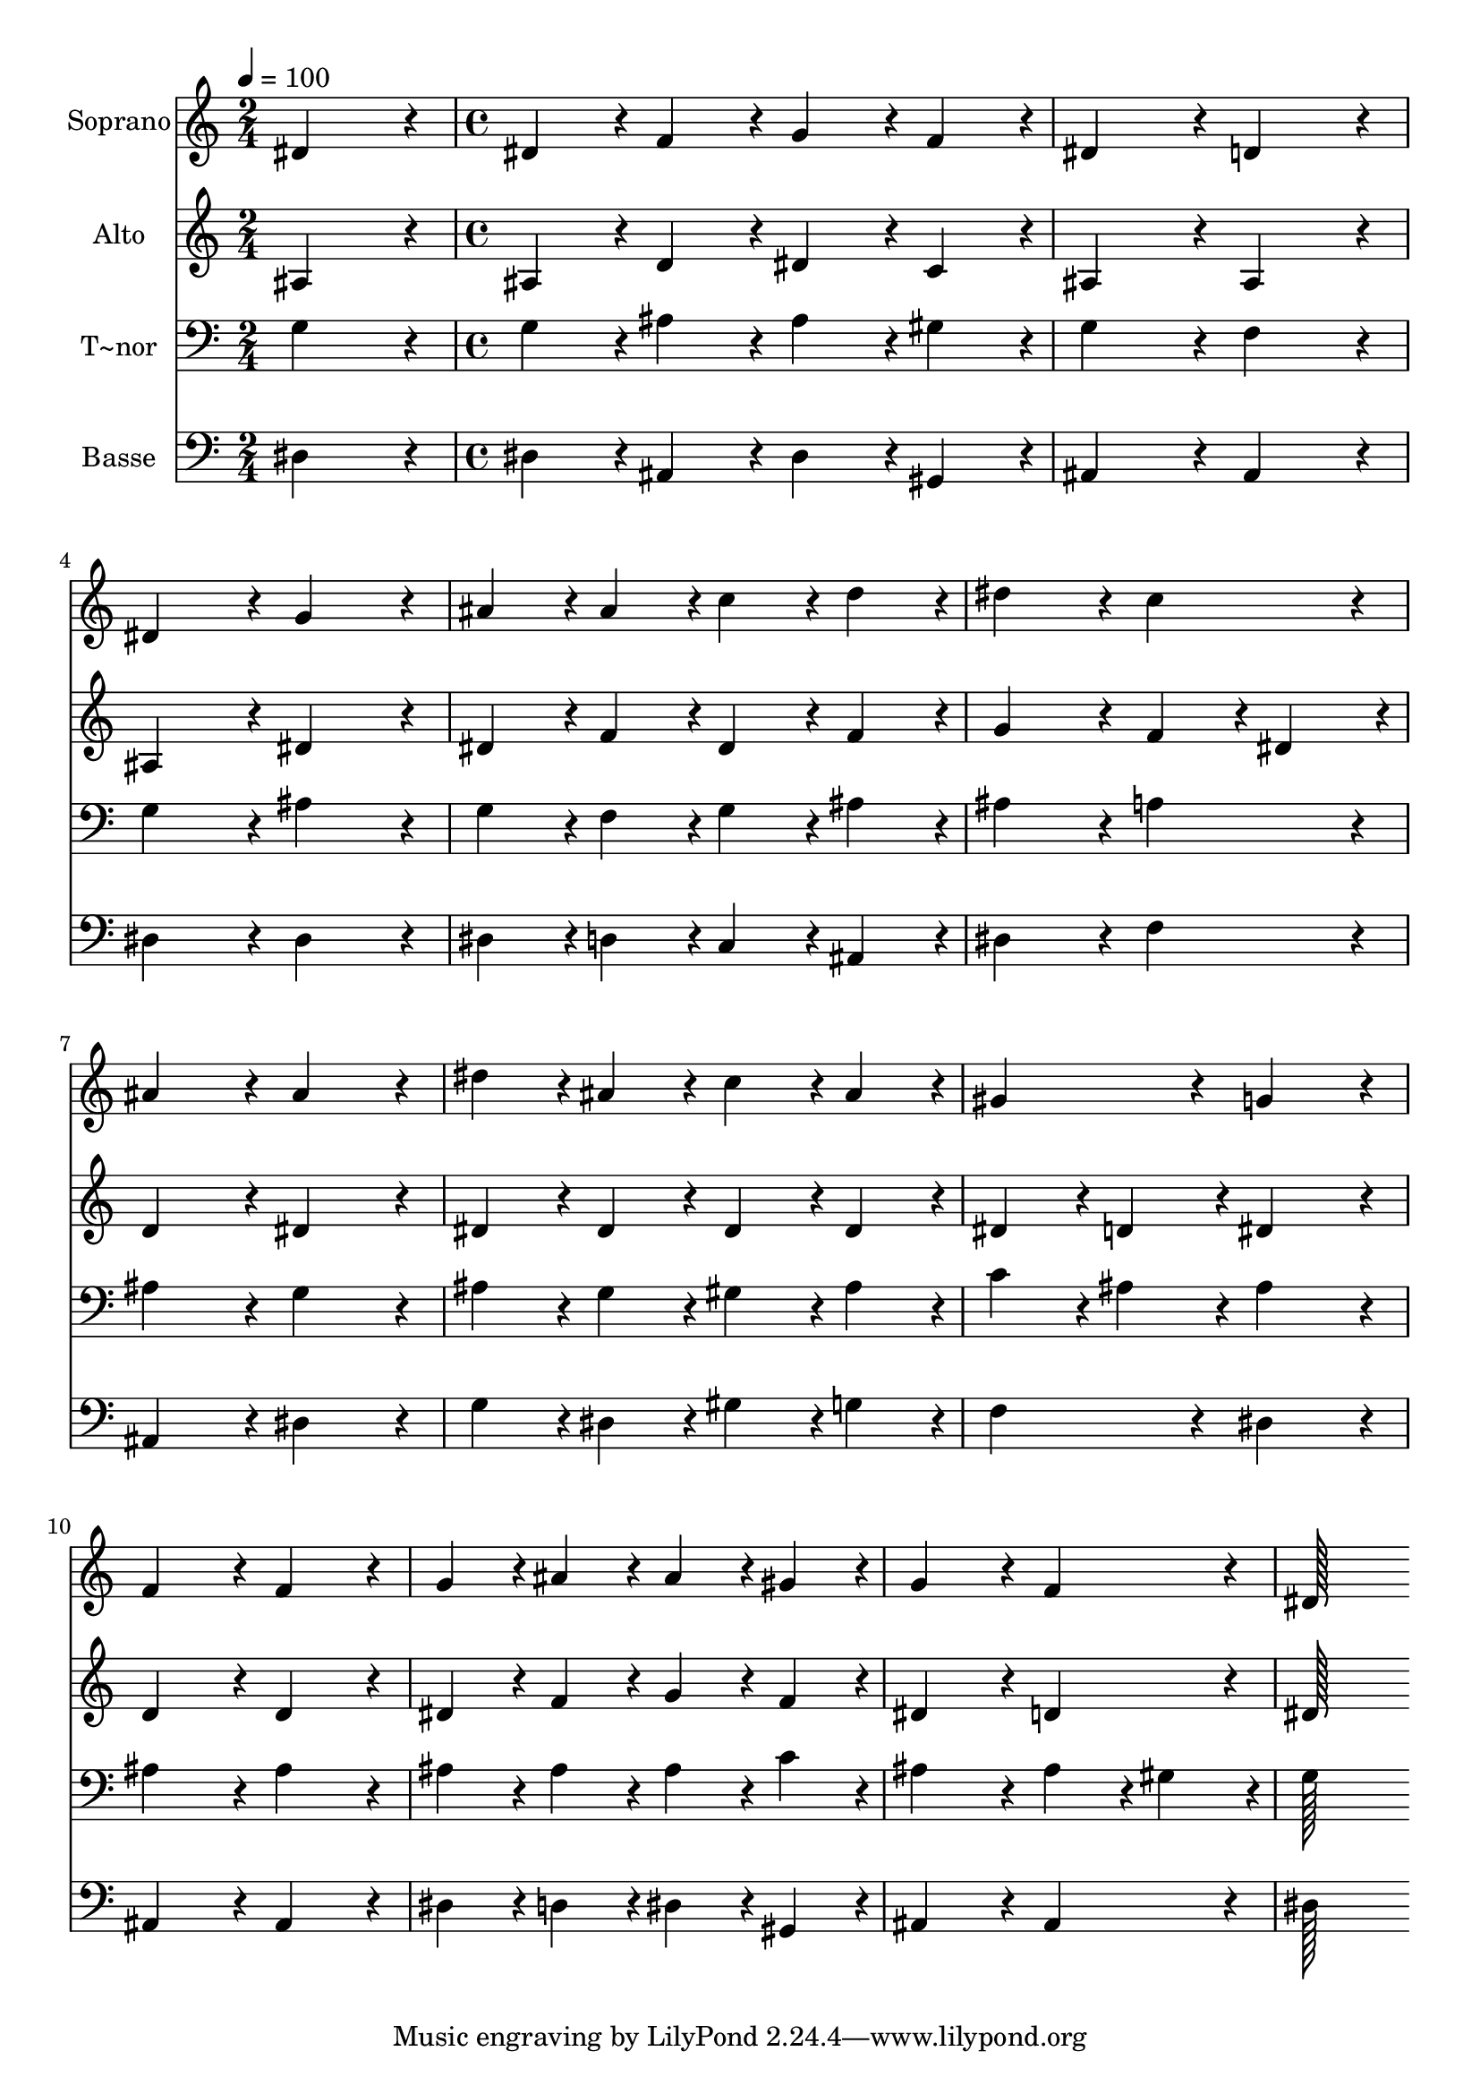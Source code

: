 % Lily was here -- automatically converted by c:/Program Files (x86)/LilyPond/usr/bin/midi2ly.py from output/173.mid
\version "2.14.0"

\layout {
  \context {
    \Voice
    \remove "Note_heads_engraver"
    \consists "Completion_heads_engraver"
    \remove "Rest_engraver"
    \consists "Completion_rest_engraver"
  }
}

trackAchannelA = {
  
  \time 2/4 
  
  \tempo 4 = 100 
  \skip 2 
  | % 2
  
  \time 4/4 
  
}

trackA = <<
  \context Voice = voiceA \trackAchannelA
>>


trackBchannelA = {
  
  \set Staff.instrumentName = "Soprano"
  
  \time 2/4 
  
  \tempo 4 = 100 
  \skip 2 
  | % 2
  
  \time 4/4 
  
}

trackBchannelB = \relative c {
  dis'4*172/96 r4*20/96 dis4*86/96 r4*10/96 f4*86/96 r4*10/96 
  | % 2
  g4*86/96 r4*10/96 f4*86/96 r4*10/96 dis4*172/96 r4*20/96 
  | % 3
  d4*172/96 r4*20/96 dis4*172/96 r4*20/96 
  | % 4
  g4*172/96 r4*20/96 ais4*86/96 r4*10/96 ais4*86/96 r4*10/96 
  | % 5
  c4*86/96 r4*10/96 d4*86/96 r4*10/96 dis4*172/96 r4*20/96 
  | % 6
  c4*172/96 r4*20/96 ais4*172/96 r4*20/96 
  | % 7
  ais4*172/96 r4*20/96 dis4*86/96 r4*10/96 ais4*86/96 r4*10/96 
  | % 8
  c4*86/96 r4*10/96 ais4*86/96 r4*10/96 gis4*172/96 r4*20/96 
  | % 9
  g4*172/96 r4*20/96 f4*172/96 r4*20/96 
  | % 10
  f4*172/96 r4*20/96 g4*86/96 r4*10/96 ais4*86/96 r4*10/96 
  | % 11
  ais4*86/96 r4*10/96 gis4*86/96 r4*10/96 g4*172/96 r4*20/96 
  | % 12
  f4*172/96 r4*20/96 dis128*115 
}

trackB = <<
  \context Voice = voiceA \trackBchannelA
  \context Voice = voiceB \trackBchannelB
>>


trackCchannelA = {
  
  \set Staff.instrumentName = "Alto"
  
  \time 2/4 
  
  \tempo 4 = 100 
  \skip 2 
  | % 2
  
  \time 4/4 
  
}

trackCchannelB = \relative c {
  ais'4*172/96 r4*20/96 ais4*86/96 r4*10/96 d4*86/96 r4*10/96 
  | % 2
  dis4*86/96 r4*10/96 c4*86/96 r4*10/96 ais4*172/96 r4*20/96 
  | % 3
  ais4*172/96 r4*20/96 ais4*172/96 r4*20/96 
  | % 4
  dis4*172/96 r4*20/96 dis4*86/96 r4*10/96 f4*86/96 r4*10/96 
  | % 5
  dis4*86/96 r4*10/96 f4*86/96 r4*10/96 g4*172/96 r4*20/96 
  | % 6
  f4*86/96 r4*10/96 dis4*86/96 r4*10/96 d4*172/96 r4*20/96 
  | % 7
  dis4*172/96 r4*20/96 dis4*86/96 r4*10/96 dis4*86/96 r4*10/96 
  | % 8
  dis4*86/96 r4*10/96 dis4*86/96 r4*10/96 dis4*86/96 r4*10/96 d4*86/96 
  r4*10/96 
  | % 9
  dis4*172/96 r4*20/96 d4*172/96 r4*20/96 
  | % 10
  d4*172/96 r4*20/96 dis4*86/96 r4*10/96 f4*86/96 r4*10/96 
  | % 11
  g4*86/96 r4*10/96 f4*86/96 r4*10/96 dis4*172/96 r4*20/96 
  | % 12
  d4*172/96 r4*20/96 dis128*115 
}

trackC = <<
  \context Voice = voiceA \trackCchannelA
  \context Voice = voiceB \trackCchannelB
>>


trackDchannelA = {
  
  \set Staff.instrumentName = "T~nor"
  
  \time 2/4 
  
  \tempo 4 = 100 
  \skip 2 
  | % 2
  
  \time 4/4 
  
}

trackDchannelB = \relative c {
  g'4*172/96 r4*20/96 g4*86/96 r4*10/96 ais4*86/96 r4*10/96 
  | % 2
  ais4*86/96 r4*10/96 gis4*86/96 r4*10/96 g4*172/96 r4*20/96 
  | % 3
  f4*172/96 r4*20/96 g4*172/96 r4*20/96 
  | % 4
  ais4*172/96 r4*20/96 g4*86/96 r4*10/96 f4*86/96 r4*10/96 
  | % 5
  g4*86/96 r4*10/96 ais4*86/96 r4*10/96 ais4*172/96 r4*20/96 
  | % 6
  a4*172/96 r4*20/96 ais4*172/96 r4*20/96 
  | % 7
  g4*172/96 r4*20/96 ais4*86/96 r4*10/96 g4*86/96 r4*10/96 
  | % 8
  gis4*86/96 r4*10/96 ais4*86/96 r4*10/96 c4*86/96 r4*10/96 ais4*86/96 
  r4*10/96 
  | % 9
  ais4*172/96 r4*20/96 ais4*172/96 r4*20/96 
  | % 10
  ais4*172/96 r4*20/96 ais4*86/96 r4*10/96 ais4*86/96 r4*10/96 
  | % 11
  ais4*86/96 r4*10/96 c4*86/96 r4*10/96 ais4*172/96 r4*20/96 
  | % 12
  ais4*86/96 r4*10/96 gis4*86/96 r4*10/96 g128*115 
}

trackD = <<

  \clef bass
  
  \context Voice = voiceA \trackDchannelA
  \context Voice = voiceB \trackDchannelB
>>


trackEchannelA = {
  
  \set Staff.instrumentName = "Basse"
  
  \time 2/4 
  
  \tempo 4 = 100 
  \skip 2 
  | % 2
  
  \time 4/4 
  
}

trackEchannelB = \relative c {
  dis4*172/96 r4*20/96 dis4*86/96 r4*10/96 ais4*86/96 r4*10/96 
  | % 2
  dis4*86/96 r4*10/96 gis,4*86/96 r4*10/96 ais4*172/96 r4*20/96 
  | % 3
  ais4*172/96 r4*20/96 dis4*172/96 r4*20/96 
  | % 4
  dis4*172/96 r4*20/96 dis4*86/96 r4*10/96 d4*86/96 r4*10/96 
  | % 5
  c4*86/96 r4*10/96 ais4*86/96 r4*10/96 dis4*172/96 r4*20/96 
  | % 6
  f4*172/96 r4*20/96 ais,4*172/96 r4*20/96 
  | % 7
  dis4*172/96 r4*20/96 g4*86/96 r4*10/96 dis4*86/96 r4*10/96 
  | % 8
  gis4*86/96 r4*10/96 g4*86/96 r4*10/96 f4*172/96 r4*20/96 
  | % 9
  dis4*172/96 r4*20/96 ais4*172/96 r4*20/96 
  | % 10
  ais4*172/96 r4*20/96 dis4*86/96 r4*10/96 d4*86/96 r4*10/96 
  | % 11
  dis4*86/96 r4*10/96 gis,4*86/96 r4*10/96 ais4*172/96 r4*20/96 
  | % 12
  ais4*172/96 r4*20/96 dis128*115 
}

trackE = <<

  \clef bass
  
  \context Voice = voiceA \trackEchannelA
  \context Voice = voiceB \trackEchannelB
>>


\score {
  <<
    \context Staff=trackB \trackA
    \context Staff=trackB \trackB
    \context Staff=trackC \trackA
    \context Staff=trackC \trackC
    \context Staff=trackD \trackA
    \context Staff=trackD \trackD
    \context Staff=trackE \trackA
    \context Staff=trackE \trackE
  >>
  \layout {}
  \midi {}
}
